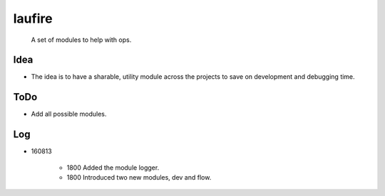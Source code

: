 laufire
=======

	A set of modules to help with ops.

Idea
----

* The idea is to have a sharable, utility module across the projects to save on development and debugging time.

ToDo
----

* Add all possible modules.

Log
---

* 160813

	* 1800	Added the module logger.
	* 1800	Introduced two new modules, dev and flow.
